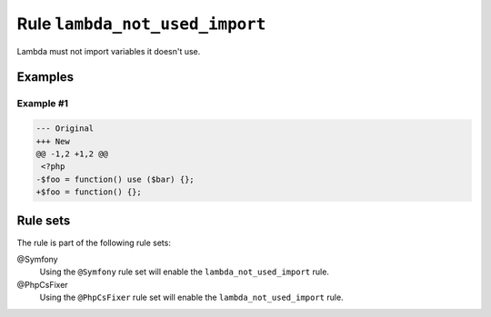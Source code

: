 ===============================
Rule ``lambda_not_used_import``
===============================

Lambda must not import variables it doesn't use.

Examples
--------

Example #1
~~~~~~~~~~

.. code-block:: diff

   --- Original
   +++ New
   @@ -1,2 +1,2 @@
    <?php
   -$foo = function() use ($bar) {};
   +$foo = function() {};

Rule sets
---------

The rule is part of the following rule sets:

@Symfony
  Using the ``@Symfony`` rule set will enable the ``lambda_not_used_import`` rule.

@PhpCsFixer
  Using the ``@PhpCsFixer`` rule set will enable the ``lambda_not_used_import`` rule.

